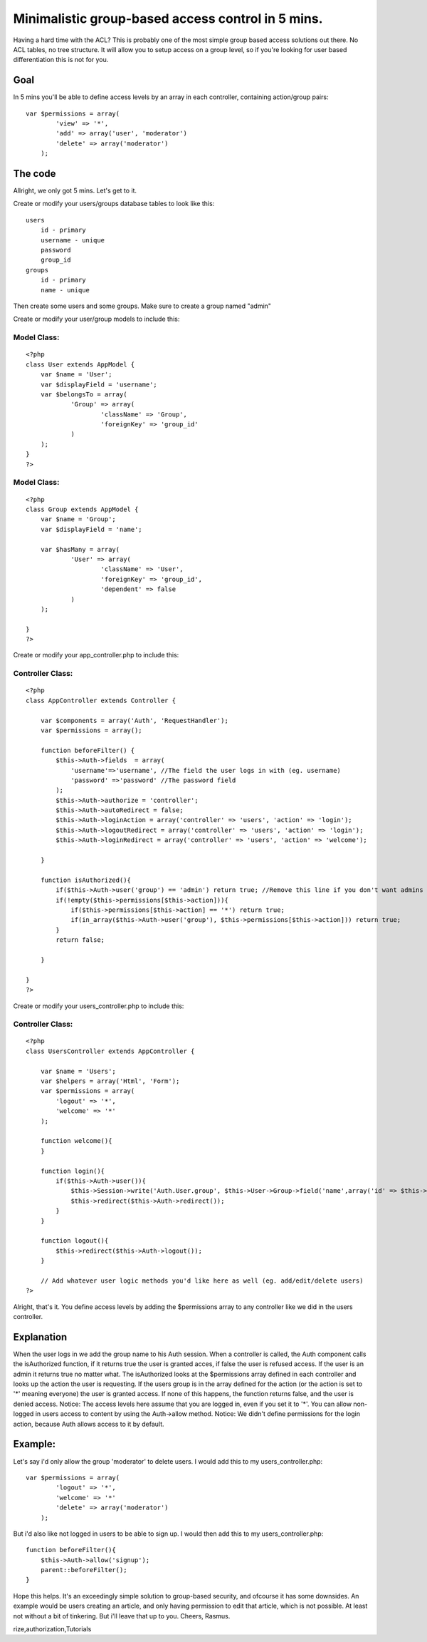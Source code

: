 Minimalistic group-based access control in 5 mins.
==================================================

Having a hard time with the ACL? This is probably one of the most
simple group based access solutions out there. No ACL tables, no tree
structure. It will allow you to setup access on a group level, so if
you're looking for user based differentiation this is not for you.


Goal
~~~~
In 5 mins you'll be able to define access levels by an array in each
controller, containing action/group pairs:

::

    
    var $permissions = array(
            'view' => '*',
            'add' => array('user', 'moderator')
            'delete' => array('moderator')
        );



The code
~~~~~~~~
Allright, we only got 5 mins. Let's get to it.

Create or modify your users/groups database tables to look like this:

::

    
    users
        id - primary
        username - unique
        password
        group_id
    groups
        id - primary
        name - unique

Then create some users and some groups. Make sure to create a group
named "admin"

Create or modify your user/group models to include this:

Model Class:
````````````

::

    <?php 
    class User extends AppModel {
    	var $name = 'User';
        var $displayField = 'username';
    	var $belongsTo = array(
    		'Group' => array(
    			'className' => 'Group',
    			'foreignKey' => 'group_id'
    		)
    	);
    }
    ?>



Model Class:
````````````

::

    <?php 
    class Group extends AppModel {
    	var $name = 'Group';
    	var $displayField = 'name';
    
    	var $hasMany = array(
    		'User' => array(
    			'className' => 'User',
    			'foreignKey' => 'group_id',
    			'dependent' => false
    		)
    	);
    
    }
    ?>

Create or modify your app_controller.php to include this:


Controller Class:
`````````````````

::

    <?php 
    class AppController extends Controller {
    
        var $components = array('Auth', 'RequestHandler'); 
        var $permissions = array();
        
        function beforeFilter() {
            $this->Auth->fields  = array(
                'username'=>'username', //The field the user logs in with (eg. username)
                'password' =>'password' //The password field
            );
            $this->Auth->authorize = 'controller';
            $this->Auth->autoRedirect = false;
            $this->Auth->loginAction = array('controller' => 'users', 'action' => 'login');
            $this->Auth->logoutRedirect = array('controller' => 'users', 'action' => 'login');
            $this->Auth->loginRedirect = array('controller' => 'users', 'action' => 'welcome');
    
        }
        
        function isAuthorized(){
            if($this->Auth->user('group') == 'admin') return true; //Remove this line if you don't want admins to have access to everything by default
            if(!empty($this->permissions[$this->action])){
                if($this->permissions[$this->action] == '*') return true;
                if(in_array($this->Auth->user('group'), $this->permissions[$this->action])) return true;
            }
            return false;
            
        }
    
    }
    ?>

Create or modify your users_controller.php to include this:


Controller Class:
`````````````````

::

    <?php 
    class UsersController extends AppController {
    
    	var $name = 'Users';
    	var $helpers = array('Html', 'Form');
    	var $permissions = array(
            'logout' => '*',
            'welcome' => '*'
        );
    	
        function welcome(){
        }
    
        function login(){
            if($this->Auth->user()){
                $this->Session->write('Auth.User.group', $this->User->Group->field('name',array('id' => $this->Auth->user('group_id'))));
                $this->redirect($this->Auth->redirect());
            }
        }
        
        function logout(){
            $this->redirect($this->Auth->logout());
        }
    
        // Add whatever user logic methods you'd like here as well (eg. add/edit/delete users)
    ?>

Alright, that's it. You define access levels by adding the
$permissions array to any controller like we did in the users
controller.

Explanation
~~~~~~~~~~~
When the user logs in we add the group name to his Auth session. When
a controller is called, the Auth component calls the isAuthorized
function, if it returns true the user is granted acces, if false the
user is refused access. If the user is an admin it returns true no
matter what. The isAuthorized looks at the $permissions array defined
in each controller and looks up the action the user is requesting. If
the users group is in the array defined for the action (or the action
is set to '*' meaning everyone) the user is granted access. If none of
this happens, the function returns false, and the user is denied
access.
Notice: The access levels here assume that you are logged in, even if
you set it to '*'. You can allow non-logged in users access to content
by using the Auth->allow method.
Notice: We didn't define permissions for the login action, because
Auth allows access to it by default.

Example:
~~~~~~~~
Let's say i'd only allow the group 'moderator' to delete users. I
would add this to my users_controller.php:

::

    
    var $permissions = array(
            'logout' => '*',
            'welcome' => '*'
            'delete' => array('moderator')
        );

But i'd also like not logged in users to be able to sign up. I would
then add this to my users_controller.php:

::

    
    function beforeFilter(){
        $this->Auth->allow('signup');
        parent::beforeFilter();
    }

Hope this helps. It's an exceedingly simple solution to group-based
security, and ofcourse it has some downsides. An example would be
users creating an article, and only having permission to edit that
article, which is not possible. At least not without a bit of
tinkering. But i'll leave that up to you.
Cheers, Rasmus.




.. author:: rasmuspalm
.. categories:: articles, tutorials
.. tags:: acl,user,Auth,security,users,login,groups,logout,group,autho
rize,authorization,Tutorials


